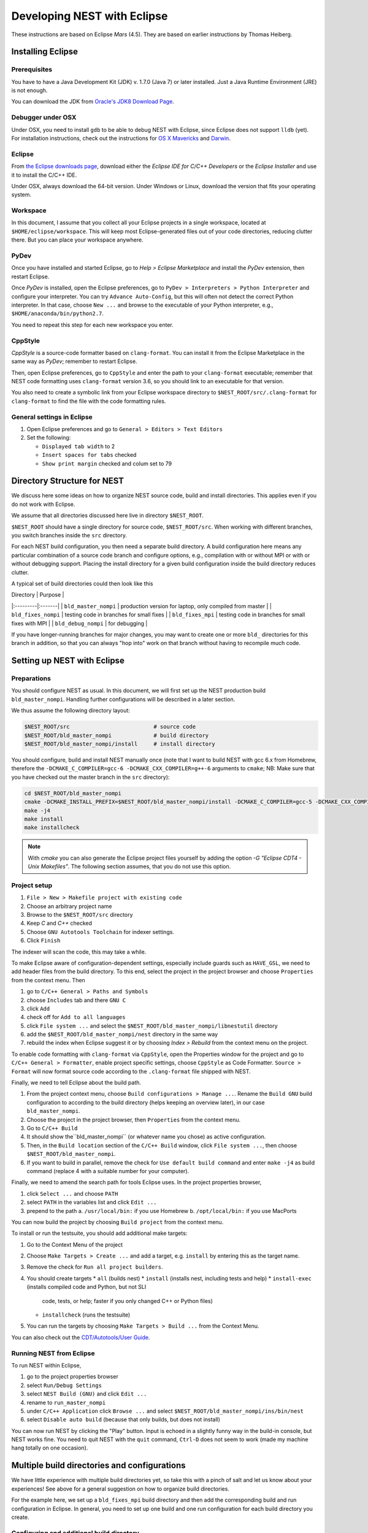 Developing NEST with Eclipse
============================

These instructions are based on Eclipse *Mars* (4.5). They are based
on earlier instructions by Thomas Heiberg.

Installing Eclipse
__________________

Prerequisites
~~~~~~~~~~~~~

You have to have a Java Development Kit (JDK) v. 1.7.0 (Java 7) or later
installed. Just a Java Runtime Environment (JRE) is not enough.

You can download the JDK from
`Oracle's JDK8 Download Page <http://www.oracle.com/technetwork/java/javase/downloads/jdk8-downloads-2133151.html>`_.

Debugger under OSX
~~~~~~~~~~~~~~~~~~

Under OSX, you need to install ``gdb`` to be able to debug NEST with
Eclipse, since Eclipse does not support ``lldb`` (yet). For installation
instructions, check out the instructions for `OS X Mavericks
<http://ntraft.com/installing-gdb-on-os-x-mavericks>`_ and
`Darwin <https://sourceware.org/gdb/wiki/BuildingOnDarwin>`_.

Eclipse
~~~~~~~

From `the Eclipse downloads page <http://www.eclipse.org/downloads/>`_,
download either the *Eclipse IDE for C/C++ Developers* or the *Eclipse
Installer* and use it to install the C/C++ IDE.

Under OSX, always download the 64-bit version. Under Windows or Linux,
download the version that fits your operating system.

Workspace
~~~~~~~~~

In this document, I assume that you collect all your Eclipse projects
in a single workspace, located at ``$HOME/eclipse/workspace``. This will
keep most Eclipse-generated files out of your code directories,
reducing clutter there. But you can place your workspace
anywhere.

PyDev
~~~~~

Once you have installed and started Eclipse, go to `Help > Eclipse
Marketplace` and install the *PyDev* extension, then restart Eclipse.

Once *PyDev* is installed, open the Eclipse preferences, go to
``PyDev > Interpreters > Python Interpreter`` and configure your
interpreter. You can try ``Advance Auto-Config``, but this will often
not detect the correct Python interpreter. In that case,
choose ``New ...`` and browse to the executable of your Python interpreter, e.g.,
``$HOME/anaconda/bin/python2.7``.

You need to repeat this step for each new workspace you enter.

CppStyle
~~~~~~~~

*CppStyle* is a source-code formatter based on ``clang-format``. You can install it from the
Eclipse Marketplace in the same way as *PyDev*; remember to restart Eclipse.

Then, open Eclipse preferences, go to ``CppStyle`` and enter the path to
your ``clang-format`` executable; remember that NEST code formatting
uses ``clang-format`` version 3.6, so you should link to an executable
for that version.

You also need to create a symbolic link from your Eclipse workspace
directory to ``$NEST_ROOT/src/.clang-format`` for ``clang-format`` to find
the file with the code formatting rules.


General settings in Eclipse
~~~~~~~~~~~~~~~~~~~~~~~~~~~

1. Open Eclipse preferences and go to ``General > Editors > Text Editors``
2. Set the following:

   * ``Displayed tab width`` to 2
   * ``Insert spaces for tabs`` checked
   * ``Show print margin`` checked and colum set to 79

Directory Structure for NEST
____________________________

We discuss here some ideas on how to organize NEST source code, build
and install directories. This applies even if you do not work with
Eclipse.

We assume that all directories discussed here live in directory ``$NEST_ROOT``.

``$NEST_ROOT`` should have a single directory for source code,
``$NEST_ROOT/src``.  When working with different branches, you switch
branches inside the ``src`` directory.

For each NEST build configuration, you then need a separate build
directory. A build configuration here means any particular combination
of a source code branch and configure options, e.g., compilation with
or without MPI or with or without debugging support. Placing the
install directory for a given build configuration inside the build
directory reduces clutter.

A typical set of build directories could then look like this

| Directory |  Purpose |
|:---------|:-------|
| ``bld_master_nompi`` | production version for laptop, only compiled from master |
| ``bld_fixes_nompi``  | testing code in branches for small fixes |
| ``bld_fixes_mpi``  | testing code in branches for small fixes with MPI  |
| ``bld_debug_nompi``  | for debugging  |

If you have longer-running branches for major changes, you may want to create one or more ``bld_`` directories for
this branch in addition, so that you can always "hop into" work on that branch without having to recompile much code.


Setting up NEST with Eclipse
____________________________

Preparations
~~~~~~~~~~~~

You should configure NEST as usual. In this document,
we will first set up the NEST production build
``bld_master_nompi``. Handling further configurations will be described
in a later section.

We thus assume the following directory layout:

.. code::

   $NEST_ROOT/src                          # source code
   $NEST_ROOT/bld_master_nompi             # build directory
   $NEST_ROOT/bld_master_nompi/install     # install directory

You should configure, build and install NEST manually once (note that
I want to build NEST with gcc 6.x from Homebrew, therefore the
``-DCMAKE_C_COMPILER=gcc-6 -DCMAKE_CXX_COMPILER=g++-6`` arguments to ``cmake``;
NB: Make sure that you have checked out the master branch in the ``src`` directory):

.. code::

   cd $NEST_ROOT/bld_master_nompi
   cmake -DCMAKE_INSTALL_PREFIX=$NEST_ROOT/bld_master_nompi/install -DCMAKE_C_COMPILER=gcc-5 -DCMAKE_CXX_COMPILER=g++-5 -Dwith-debug=ON ../src
   make -j4
   make install
   make installcheck

.. note::

   With `cmake` you can also generate the Eclipse project files yourself by adding the option
   `-G "Eclipse CDT4 - Unix Makefiles"`. The following section assumes, that you do not use this option.

Project setup
~~~~~~~~~~~~~

1. ``File > New > Makefile project with existing code``
2. Choose an arbitrary project name
3. Browse to the ``$NEST_ROOT/src`` directory
4. Keep `C` and `C++` checked
5. Choose ``GNU Autotools Toolchain`` for indexer settings.
6. Click ``Finish``

The indexer will scan the code, this may take a while.

To make Eclipse aware of configuration-dependent settings, especially
include guards such as ``HAVE_GSL``, we need to add header files from
the build directory. To this end, select the project in the project
browser and choose ``Properties`` from the context menu. Then

1. go to ``C/C++ General > Paths and Symbols``
2. choose ``Includes`` tab and there ``GNU C``
3. click ``Add``
4. check off for ``Add to all languages``
5. click ``File system ...`` and select the
   ``$NEST_ROOT/bld_master_nompi/libnestutil`` directory
6. add the ``$NEST_ROOT/bld_master_nompi/nest`` directory in the same way
7. rebuild the index when Eclipse suggest it or by choosing `Index >
   Rebuild` from the context menu on the project.

To enable code formatting with ``clang-format`` via ``CppStyle``, open the Properties window
for the project and go to ``C/C++ General > Formatter``, enable project specific settings, choose ``CppStyle`` as
Code Formatter. ``Source > Format`` will now format source code according to the ``.clang-format`` file shipped with NEST.

Finally, we need to tell Eclipse about the build path.

1. From the project context menu, choose ``Build configurations > Manage ...``.
   Rename the ``Build GNU`` build configuration to according to the build directory (helps
   keeping an overview later), in our case ``bld_master_nompi``.
2. Choose the project in the project browser, then ``Properties`` from the context
   menu.
3. Go to ``C/C++ Build``
4. It should show the``bld_master_nompi`` (or whatever name you chose)  as active
   configuration.
5. Then, in the ``Build location`` section of the ``C/C++ Build`` window, click
   ``File system ...``, then choose ``$NEST_ROOT/bld_master_nompi``.
6. If you want to build in parallel, remove the check for
   ``Use default build command`` and enter ``make -j4`` as build command
   (replace 4 with a suitable number for your computer).

Finally, we need to amend the search path for tools Eclipse uses. In the
project properties browser,

1. click ``Select ...`` and choose ``PATH``
2. select ``PATH`` in the variables list and click ``Edit ...``
3. prepend to the path
   a. ``/usr/local/bin:`` if you use Homebrew
   b. ``/opt/local/bin:`` if you use MacPorts

You can now build the project by choosing ``Build project`` from the
context menu.

To install or run the testsuite, you should add additional make
targets:

1. Go to the Context Menu of the project
2. Choose ``Make Targets > Create ...`` and add a target,
   e.g. ``install`` by entering this as the target name.
3. Remove the check for ``Run all project builders``.
4. You should create targets
   * ``all`` (builds nest)
   * ``install`` (installs nest, including tests and help)
   * ``install-exec`` (installs compiled code and Python, but not SLI
	 code, tests, or help; faster if you only changed C++ or Python files)
   * ``installcheck`` (runs the testsuite)
5. You can run the targets by choosing ``Make Targets > Build ...`` from
   the Context Menu.

You can also check out the `CDT/Autotools/User Guide <https://wiki.eclipse.org/CDT/Autotools/User_Guide>`_.

Running NEST from Eclipse
~~~~~~~~~~~~~~~~~~~~~~~~~

To run NEST within Eclipse,

1. go to the project properties browser
2. select ``Run/Debug Settings``
3. select ``NEST Build (GNU)`` and click ``Edit ...``
4. rename to ``run_master_nompi``
5. under ``C/C++ Application`` click ``Browse ...`` and select
   ``$NEST_ROOT/bld_master_nompi/ins/bin/nest``
6. select ``Disable auto build`` (because that only builds, but does not install)

You can now run NEST by clicking the "Play" button. Input is echoed in
a slightly funny way in the build-in console, but NEST works fine. You
need to quit NEST with the ``quit`` command, ``Ctrl-D`` does not seem to
work (made my machine hang totally on one occasion).

Multiple build directories and configurations
_____________________________________________

We have little experience with multiple build directories yet, so take
this with a pinch of salt and let us know about your experiences! See
above for a general suggestion on how to organize build directories.

For the example here, we set up a ``bld_fixes_mpi`` build directory and
then add the corresponding build and run configuration in Eclipse. In
general, you need to set up one build and one run configuration for
each build directory you create.

Configuring and additional build directory
~~~~~~~~~~~~~~~~~~~~~~~~~~~~~~~~~~~~~~~~~~

Create and configure the build directory as usual and build and
install NEST once (do not use the MPI compiler wrappers for ``cmake``, as
it will figure out the correct options itself).

.. code::

   cd $NEST_ROOT
   mkdir bld_fixes_mpi
   cd bld_fixes_mpi
   cmake -DCMAKE_INSTALL_PREFIX=$NEST_ROOT/bld_fixes_mpi/install -DCMAKE_C_COMPILER=gcc-5 -DCMAKE_CXX_COMPILER=g++-5 -Dwith-debug=ON -Dwith-mpi=ON ../src
   make -j4
   make install
   make installcheck

Then, in Eclipse

1. In the project context menu, choose
   ``Build configurations > Manage ...`` and then ``New ...``
2. Choose a name, preferably the same as the build directory, here ``bld_fixes_mpi`` and choose to copy
   settings from an existing configuration.
3. In the context menu, choose ``Build configurations > Set Active`` and
   select you new configuration.
4. Choose ``Properties`` from the context menu and go to ``C/C++ General > Path and Symbols``. Delete the include
   directories listed (for C and C++) and add the ``libnestutil`` and ``nest`` directories from the build directory,
   rebuild the index when Eclipse suggest it (deleting and adding paths is easier than editing them, because with
   the ``Add to all languages`` option you only need to add each path once).
5. In the ``Properties`` window go to ``C/C++ Build``,
   choose the ``Builder Settings`` tab and then under "Build location"
   click ``File system ...`` and select the build directory for this
   configuration, e.g., ``$NEST_ROOT/bld_fixes_mpi``.
6. In the ``Properties`` window, go to ``Run/Debug Settings``, select an
   existing configuraton and click ``Duplicate``, then select the new
   configuration and choose ``Edit``.
7. Edit the name of the configuration, e.g. to ``run_fixes_mpi`` and the  path to the C/C++
   Application. If you have not built this configuration yet, you will get a warning; ignore it.

Building and running with multiple configurations
~~~~~~~~~~~~~~~~~~~~~~~~~~~~~~~~~~~~~~~~~~~~~~~~~

* You select the active configuration from the project context menu via ``Build Configurations > Set Active``.
* To build a different configuration directly, you can also click on the little triangle next to the hammer icon and
   select the configuration you want to build.

A build just runs make. If you want to do more (install, run the tests), you need to select one of the make targets
from the context menu via ``Make Targets > Build ...``; in this case, you will always run the active build configuration.

When running a new configuration for the first time,

* either click on the triangle next to the "play" button, choose ``Run configurations ...``, select the configuration
  you want to run and click ``Run``
* or go to the same menu via the context menu ``Run as ... > Run configurations ...``.

Afterwards, you can select the run configuration by clicking on the little triangle next to the play button.

Debugging in Eclipse
--------------------

This section is very preliminary.

1. Create a build directory and configure NEST with the ``--with-debug`` switch, then add a corresponding
   configuration in Eclipse as described above.
2. Remember to also create a run configuration. Then, click the triangle next to the Bug to start debugging,
   choosing your debug run configuration.
3. Eclipse stops the debugger on entry to main, you probably want to click Resume here.

.. note::

   At present, we are not able to get any variable values out in gdb. This seems to be a gdb problem. We also have
   this problem with gdb on the command line. So on the Mac we may have to wait until Eclipse support lldb.